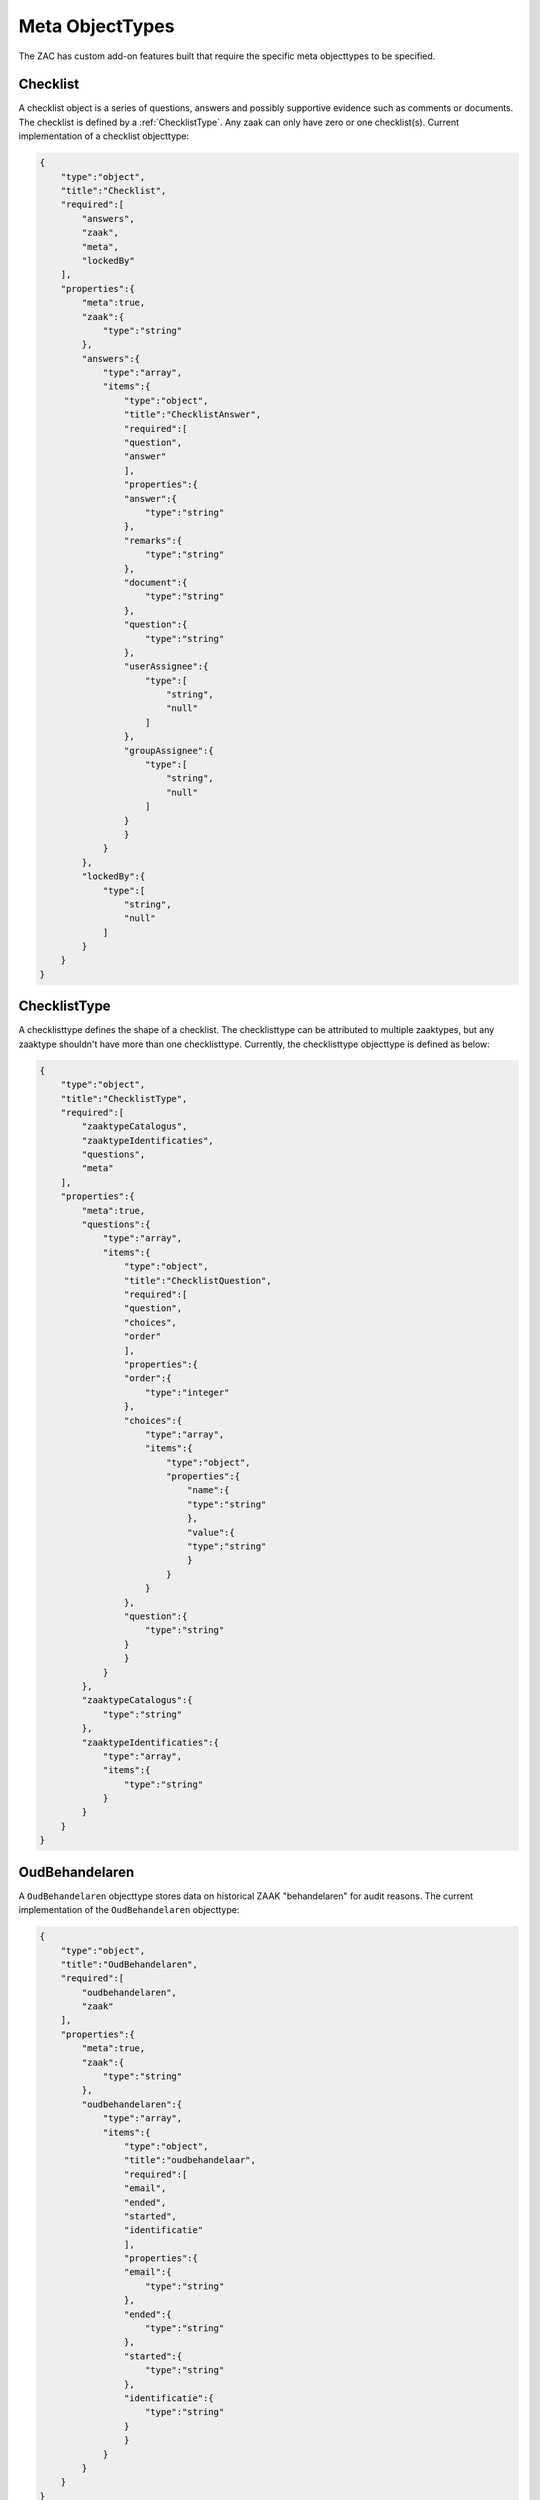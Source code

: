 .. _metaobjecttypes:

Meta ObjectTypes
================

The ZAC has custom add-on features built that require the specific meta objecttypes to be specified.

.. _Checklist:

Checklist
---------

A checklist object is a series of questions, answers and possibly supportive evidence such as comments or documents.
The checklist is defined by a :ref:`ChecklistType`.
Any zaak can only have zero or one checklist(s). Current implementation of a checklist objecttype:

.. code-block:: json

    {
        "type":"object",
        "title":"Checklist",
        "required":[
            "answers",
            "zaak",
            "meta",
            "lockedBy"
        ],
        "properties":{
            "meta":true,
            "zaak":{
                "type":"string"
            },
            "answers":{
                "type":"array",
                "items":{
                    "type":"object",
                    "title":"ChecklistAnswer",
                    "required":[
                    "question",
                    "answer"
                    ],
                    "properties":{
                    "answer":{
                        "type":"string"
                    },
                    "remarks":{
                        "type":"string"
                    },
                    "document":{
                        "type":"string"
                    },
                    "question":{
                        "type":"string"
                    },
                    "userAssignee":{
                        "type":[
                            "string",
                            "null"
                        ]
                    },
                    "groupAssignee":{
                        "type":[
                            "string",
                            "null"
                        ]
                    }
                    }
                }
            },
            "lockedBy":{
                "type":[
                    "string",
                    "null"
                ]
            }
        }
    }

.. _ChecklistType:

ChecklistType
-------------

A checklisttype defines the shape of a checklist. The checklisttype can be attributed to multiple zaaktypes, but any zaaktype shouldn't have 
more than one checklisttype. Currently, the checklisttype objecttype is defined as below:

.. code-block:: json

    {
        "type":"object",
        "title":"ChecklistType",
        "required":[
            "zaaktypeCatalogus",
            "zaaktypeIdentificaties",
            "questions",
            "meta"
        ],
        "properties":{
            "meta":true,
            "questions":{
                "type":"array",
                "items":{
                    "type":"object",
                    "title":"ChecklistQuestion",
                    "required":[
                    "question",
                    "choices",
                    "order"
                    ],
                    "properties":{
                    "order":{
                        "type":"integer"
                    },
                    "choices":{
                        "type":"array",
                        "items":{
                            "type":"object",
                            "properties":{
                                "name":{
                                "type":"string"
                                },
                                "value":{
                                "type":"string"
                                }
                            }
                        }
                    },
                    "question":{
                        "type":"string"
                    }
                    }
                }
            },
            "zaaktypeCatalogus":{
                "type":"string"
            },
            "zaaktypeIdentificaties":{
                "type":"array",
                "items":{
                    "type":"string"
                }
            }
        }
    }

.. _OudBehandelaren:

OudBehandelaren
---------------

A ``OudBehandelaren`` objecttype stores data on historical ZAAK "behandelaren" for audit reasons.
The current implementation of the ``OudBehandelaren`` objecttype:

.. code-block:: json

    {
        "type":"object",
        "title":"OudBehandelaren",
        "required":[
            "oudbehandelaren",
            "zaak"
        ],
        "properties":{
            "meta":true,
            "zaak":{
                "type":"string"
            },
            "oudbehandelaren":{
                "type":"array",
                "items":{
                    "type":"object",
                    "title":"oudbehandelaar",
                    "required":[
                    "email",
                    "ended",
                    "started",
                    "identificatie"
                    ],
                    "properties":{
                    "email":{
                        "type":"string"
                    },
                    "ended":{
                        "type":"string"
                    },
                    "started":{
                        "type":"string"
                    },
                    "identificatie":{
                        "type":"string"
                    }
                    }
                }
            }
        }
    }

.. _StartCamundaProcessForm:

StartCamundaProcessForm
-----------------------

To expedite ``Zaak`` process preconfiguration, a ``StartCamundaProcessForm`` can be linked to a ``ZaakType``.
The ``StartCamundaProcessForm`` will take care of guiding the user into providing the values necessary for the starting the business process related to the ``Zaak``.
The current implementation of ``StartCamundaProcessForm``:

.. code-block:: json

    {
        "type":"object",
        "title":"StartCamundaProcessForm",
        "required":[
            "meta",
            "zaaktypeCatalogus",
            "zaaktypeIdentificaties",
            "camundaProcessDefinitionKey",
            "processEigenschappen",
            "processRollen",
            "processInformatieObjecten"
        ],
        "properties":{
            "meta":true,
            "processRollen":{
                "type":"array",
                "items":{
                    "type":"object",
                    "title":"processRol",
                    "required":[
                    "roltypeOmschrijving",
                    "betrokkeneType",
                    "label",
                    "required",
                    "order"
                    ],
                    "properties":{
                    "label":{
                        "type":"string"
                    },
                    "order":{
                        "type":"integer"
                    },
                    "required":{
                        "type":"boolean"
                    },
                    "betrokkeneType":{
                        "enum":[
                            "natuurlijk_persoon",
                            "niet_natuurlijk_persoon",
                            "vestiging",
                            "organisatorische_eenheid",
                            "medewerker"
                        ],
                        "type":"string"
                    },
                    "roltypeOmschrijving":{
                        "type":"string"
                    }
                    }
                }
            },
            "zaaktypeCatalogus":{
                "type":"string"
            },
            "processEigenschappen":{
                "type":"array",
                "items":{
                    "type":"object",
                    "title":"processEigenschap",
                    "required":[
                    "eigenschapnaam",
                    "label",
                    "default",
                    "required",
                    "order"
                    ],
                    "properties":{
                    "label":{
                        "type":"string"
                    },
                    "order":{
                        "type":"integer"
                    },
                    "default":{
                        "type":"string"
                    },
                    "required":{
                        "type":"boolean"
                    },
                    "eigenschapnaam":{
                        "type":"string"
                    }
                    }
                }
            },
            "zaaktypeIdentificaties":{
                "type":"array",
                "items":{
                    "type":"string"
                }
            },
            "processInformatieObjecten":{
                "type":"array",
                "items":{
                    "type":"object",
                    "title":"processInformatieObject",
                    "required":[
                    "informatieobjecttypeOmschrijving",
                    "allowMultiple",
                    "label",
                    "required",
                    "order"
                    ],
                    "properties":{
                    "label":{
                        "type":"string"
                    },
                    "order":{
                        "type":"integer"
                    },
                    "required":{
                        "type":"boolean"
                    },
                    "allowMultiple":{
                        "type":"boolean"
                    },
                    "informatieobjecttypeOmschrijving":{
                        "type":"string"
                    }
                    }
                }
            }
        }
    }

.. _ZaakTypeAttribute:

ZaakTypeAttribute
-----------------

A ``ZaakTypeAttribute`` objecttype allows for a flexible ``enum`` object related to a ``ZaakType.eigenschap``.
As such, the ZAC will try to corroborate the value of the ``ZaakType.eigenschap`` to a value in the ``ZaakTypeAttribute``.
The current implementation of the ``ZaakTypeAttribute`` objecttype:

.. code-block:: json

    {
        "type":"object",
        "title":"ZaaktypeAttributen",
        "required":[
            "naam",
            "waarde",
            "zaaktypeIdentificaties",
            "zaaktypeCatalogus",
            "meta"
        ],
        "properties":{
            "enum":{
                "type":"array",
                "items":{
                    "type":"string"
                }
            },
            "meta":true,
            "naam":{
                "type":"string"
            },
            "waarde":{
                "type":"string"
            },
            "zaaktypeCatalogus":{
                "type":"string"
            },
            "zaaktypeIdentificaties":{
                "type":"array",
                "items":{
                    "type":"string"
                }
            }
        }
    }